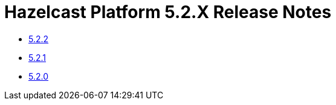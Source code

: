 = Hazelcast Platform 5.2.X Release Notes

- xref:5-2-2.adoc[5.2.2]
- xref:5-2-1.adoc[5.2.1]
- xref:5-2-0.adoc[5.2.0]

